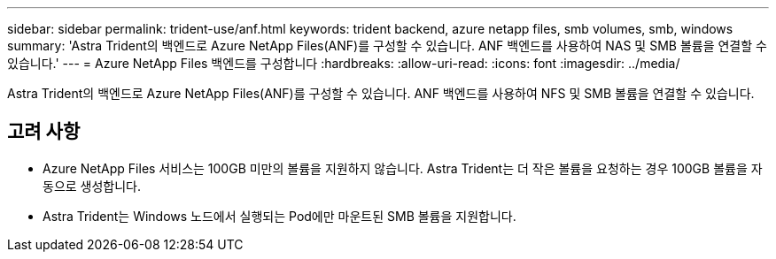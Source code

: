 ---
sidebar: sidebar 
permalink: trident-use/anf.html 
keywords: trident backend, azure netapp files, smb volumes, smb, windows 
summary: 'Astra Trident의 백엔드로 Azure NetApp Files(ANF)를 구성할 수 있습니다. ANF 백엔드를 사용하여 NAS 및 SMB 볼륨을 연결할 수 있습니다.' 
---
= Azure NetApp Files 백엔드를 구성합니다
:hardbreaks:
:allow-uri-read: 
:icons: font
:imagesdir: ../media/


[role="lead"]
Astra Trident의 백엔드로 Azure NetApp Files(ANF)를 구성할 수 있습니다. ANF 백엔드를 사용하여 NFS 및 SMB 볼륨을 연결할 수 있습니다.



== 고려 사항

* Azure NetApp Files 서비스는 100GB 미만의 볼륨을 지원하지 않습니다. Astra Trident는 더 작은 볼륨을 요청하는 경우 100GB 볼륨을 자동으로 생성합니다.
* Astra Trident는 Windows 노드에서 실행되는 Pod에만 마운트된 SMB 볼륨을 지원합니다.

